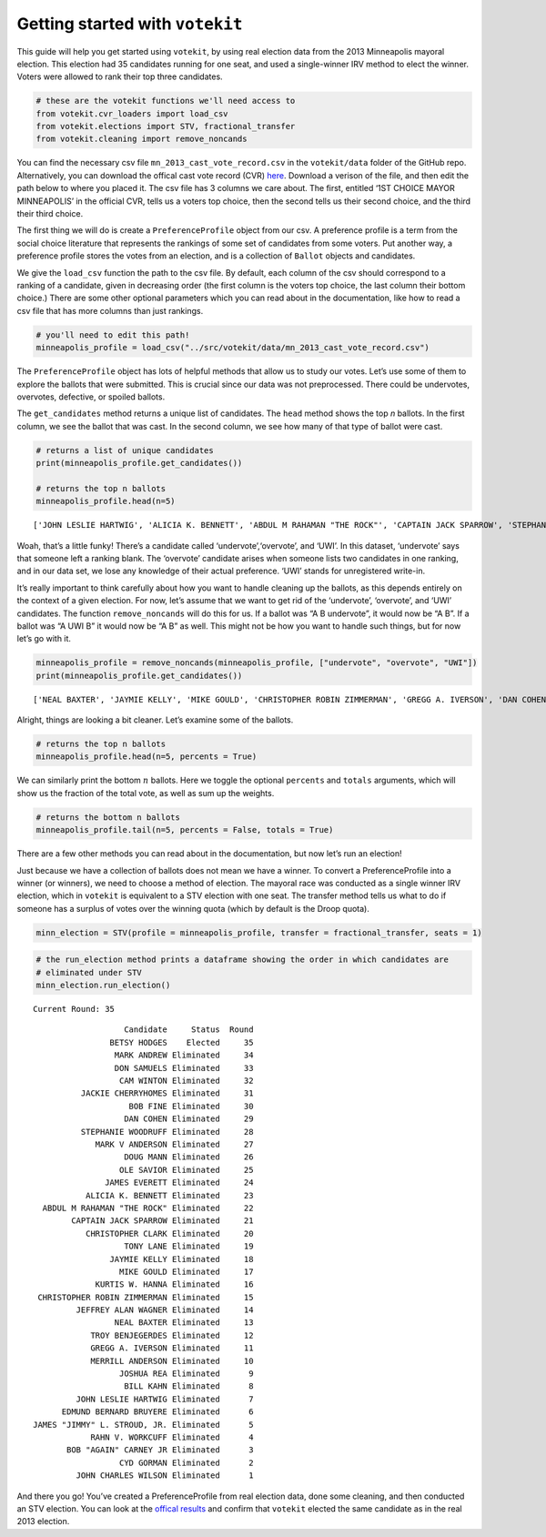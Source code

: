 Getting started with ``votekit``
================================

This guide will help you get started using ``votekit``, by using real
election data from the 2013 Minneapolis mayoral election. This election
had 35 candidates running for one seat, and used a single-winner IRV
method to elect the winner. Voters were allowed to rank their top three
candidates.

.. code:: python

    # these are the votekit functions we'll need access to
    from votekit.cvr_loaders import load_csv
    from votekit.elections import STV, fractional_transfer
    from votekit.cleaning import remove_noncands

You can find the necessary csv file ``mn_2013_cast_vote_record.csv`` in
the ``votekit/data`` folder of the GitHub repo. Alternatively, you can
download the offical cast vote record (CVR)
`here <https://vote.minneapolismn.gov/results-data/election-results/2013/mayor/>`__.
Download a verison of the file, and then edit the path below to where
you placed it. The csv file has 3 columns we care about. The first,
entitled ‘1ST CHOICE MAYOR MINNEAPOLIS’ in the official CVR, tells us a
voters top choice, then the second tells us their second choice, and the
third their third choice.

The first thing we will do is create a ``PreferenceProfile`` object from
our csv. A preference profile is a term from the social choice
literature that represents the rankings of some set of candidates from
some voters. Put another way, a preference profile stores the votes from
an election, and is a collection of ``Ballot`` objects and candidates.

We give the ``load_csv`` function the path to the csv file. By default,
each column of the csv should correspond to a ranking of a candidate,
given in decreasing order (the first column is the voters top choice,
the last column their bottom choice.) There are some other optional
parameters which you can read about in the documentation, like how to
read a csv file that has more columns than just rankings.

.. code:: python

    # you'll need to edit this path!
    minneapolis_profile = load_csv("../src/votekit/data/mn_2013_cast_vote_record.csv")

The ``PreferenceProfile`` object has lots of helpful methods that allow
us to study our votes. Let’s use some of them to explore the ballots
that were submitted. This is crucial since our data was not
preprocessed. There could be undervotes, overvotes, defective, or
spoiled ballots.

The ``get_candidates`` method returns a unique list of candidates. The
``head`` method shows the top *n* ballots. In the first column, we see
the ballot that was cast. In the second column, we see how many of that
type of ballot were cast.

.. code:: python

    # returns a list of unique candidates
    print(minneapolis_profile.get_candidates())
    
    # returns the top n ballots
    minneapolis_profile.head(n=5)


.. parsed-literal::

    ['JOHN LESLIE HARTWIG', 'ALICIA K. BENNETT', 'ABDUL M RAHAMAN "THE ROCK"', 'CAPTAIN JACK SPARROW', 'STEPHANIE WOODRUFF', 'JAMES EVERETT', 'JAMES "JIMMY" L. STROUD, JR.', 'DOUG MANN', 'CHRISTOPHER CLARK', 'TROY BENJEGERDES', 'JACKIE CHERRYHOMES', 'DON SAMUELS', 'KURTIS W. HANNA', 'overvote', 'MARK ANDREW', 'OLE SAVIOR', 'TONY LANE', 'JAYMIE KELLY', 'MIKE GOULD', 'CHRISTOPHER ROBIN ZIMMERMAN', 'GREGG A. IVERSON', 'DAN COHEN', 'CYD GORMAN', 'UWI', 'BILL KAHN', 'RAHN V. WORKCUFF', 'MERRILL ANDERSON', 'CAM WINTON', 'EDMUND BERNARD BRUYERE', 'BETSY HODGES', 'undervote', 'BOB FINE', 'JOHN CHARLES WILSON', 'JEFFREY ALAN WAGNER', 'JOSHUA REA', 'MARK V ANDERSON', 'NEAL BAXTER', 'BOB "AGAIN" CARNEY JR']




.. raw:: html

    <div>
    <table border="1" class="table">
      <thead>
        <tr style="text-align: center;">
          <th></th>
          <th>Ballots</th>
          <th>Weight</th>
        </tr>
      </thead>
      <tbody>
        <tr>
          <th>0</th>
          <td>(MARK ANDREW, undervote, undervote)</td>
          <td>3864</td>
        </tr>
        <tr>
          <th>1</th>
          <td>(BETSY HODGES, MARK ANDREW, DON SAMUELS)</td>
          <td>3309</td>
        </tr>
        <tr>
          <th>2</th>
          <td>(BETSY HODGES, DON SAMUELS, MARK ANDREW)</td>
          <td>3031</td>
        </tr>
        <tr>
          <th>3</th>
          <td>(MARK ANDREW, BETSY HODGES, DON SAMUELS)</td>
          <td>2502</td>
        </tr>
        <tr>
          <th>4</th>
          <td>(BETSY HODGES, undervote, undervote)</td>
          <td>2212</td>
        </tr>
      </tbody>
    </table>
    </div>



Woah, that’s a little funky! There’s a candidate called
‘undervote’,‘overvote’, and ‘UWI’. In this dataset, ‘undervote’ says
that someone left a ranking blank. The ‘overvote’ candidate arises when
someone lists two candidates in one ranking, and in our data set, we
lose any knowledge of their actual preference. ‘UWI’ stands for
unregistered write-in.

It’s really important to think carefully about how you want to handle
cleaning up the ballots, as this depends entirely on the context of a
given election. For now, let’s assume that we want to get rid of the
‘undervote’, ‘overvote’, and ‘UWI’ candidates. The function
``remove_noncands`` will do this for us. If a ballot was “A B
undervote”, it would now be “A B”. If a ballot was “A UWI B” it would
now be “A B” as well. This might not be how you want to handle such
things, but for now let’s go with it.

.. code:: python

    minneapolis_profile = remove_noncands(minneapolis_profile, ["undervote", "overvote", "UWI"])
    print(minneapolis_profile.get_candidates())


.. parsed-literal::

    ['NEAL BAXTER', 'JAYMIE KELLY', 'MIKE GOULD', 'CHRISTOPHER ROBIN ZIMMERMAN', 'GREGG A. IVERSON', 'DAN COHEN', 'JOHN LESLIE HARTWIG', 'ALICIA K. BENNETT', 'CYD GORMAN', 'BILL KAHN', 'RAHN V. WORKCUFF', 'MERRILL ANDERSON', 'CAPTAIN JACK SPARROW', 'CAM WINTON', 'STEPHANIE WOODRUFF', 'EDMUND BERNARD BRUYERE', 'JAMES EVERETT', 'BETSY HODGES', 'JAMES "JIMMY" L. STROUD, JR.', 'DOUG MANN', 'CHRISTOPHER CLARK', 'TROY BENJEGERDES', 'JACKIE CHERRYHOMES', 'BOB FINE', 'JOHN CHARLES WILSON', 'DON SAMUELS', 'JEFFREY ALAN WAGNER', 'KURTIS W. HANNA', 'JOSHUA REA', 'MARK ANDREW', 'OLE SAVIOR', 'MARK V ANDERSON', 'ABDUL M RAHAMAN "THE ROCK"', 'TONY LANE', 'BOB "AGAIN" CARNEY JR']


Alright, things are looking a bit cleaner. Let’s examine some of the
ballots.

.. code:: python

    # returns the top n ballots
    minneapolis_profile.head(n=5, percents = True)




.. raw:: html

    <div>
    <table border="1" class="table">
      <thead>
        <tr style="text-align: left;">
          <th></th>
          <th>Ballots</th>
          <th>Weight</th>
          <th>Percent</th>
        </tr>
      </thead>
      <tbody>
        <tr>
          <th>0</th>
          <td>(MARK ANDREW,)</td>
          <td>3864</td>
          <td>4.87%</td>
        </tr>
        <tr>
          <th>1</th>
          <td>(BETSY HODGES, MARK ANDREW, DON SAMUELS)</td>
          <td>3309</td>
          <td>4.17%</td>
        </tr>
        <tr>
          <th>2</th>
          <td>(BETSY HODGES, DON SAMUELS, MARK ANDREW)</td>
          <td>3031</td>
          <td>3.82%</td>
        </tr>
        <tr>
          <th>3</th>
          <td>(MARK ANDREW, BETSY HODGES, DON SAMUELS)</td>
          <td>2502</td>
          <td>3.15%</td>
        </tr>
        <tr>
          <th>4</th>
          <td>(BETSY HODGES,)</td>
          <td>2212</td>
          <td>2.79%</td>
        </tr>
      </tbody>
    </table>
    </div>



We can similarly print the bottom :math:`n` ballots. Here we toggle the
optional ``percents`` and ``totals`` arguments, which will show us the
fraction of the total vote, as well as sum up the weights.

.. code:: python

    # returns the bottom n ballots
    minneapolis_profile.tail(n=5, percents = False, totals = True)




.. raw:: html

    <div>
    <table border="1" class="table">
      <thead>
        <tr style="text-align: left;">
          <th></th>
          <th>Ballots</th>
          <th>Weight</th>
        </tr>
      </thead>
      <tbody>
        <tr>
          <th>6916</th>
          <td>(STEPHANIE WOODRUFF,)</td>
          <td>1</td>
        </tr>
        <tr>
          <th>6915</th>
          <td>(DON SAMUELS, ABDUL M RAHAMAN "THE ROCK", MARK...</td>
          <td>1</td>
        </tr>
        <tr>
          <th>6914</th>
          <td>(DON SAMUELS, ABDUL M RAHAMAN "THE ROCK", MIKE...</td>
          <td>1</td>
        </tr>
        <tr>
          <th>6913</th>
          <td>(DON SAMUELS, ABDUL M RAHAMAN "THE ROCK", OLE ...</td>
          <td>1</td>
        </tr>
        <tr>
          <th>6912</th>
          <td>(DON SAMUELS, ABDUL M RAHAMAN "THE ROCK", RAHN...</td>
          <td>1</td>
        </tr>
        <tr>
          <th>Totals</th>
          <td></td>
          <td>5 out of 79378</td>
        </tr>
      </tbody>
    </table>
    </div>



There are a few other methods you can read about in the documentation,
but now let’s run an election!

Just because we have a collection of ballots does not mean we have a
winner. To convert a PreferenceProfile into a winner (or winners), we
need to choose a method of election. The mayoral race was conducted as a
single winner IRV election, which in ``votekit`` is equivalent to a STV
election with one seat. The transfer method tells us what to do if
someone has a surplus of votes over the winning quota (which by default
is the Droop quota).

.. code:: python

    minn_election = STV(profile = minneapolis_profile, transfer = fractional_transfer, seats = 1)

.. code:: python

    # the run_election method prints a dataframe showing the order in which candidates are 
    # eliminated under STV
    minn_election.run_election()


.. parsed-literal::

    Current Round: 35




.. parsed-literal::

                       Candidate     Status  Round
                    BETSY HODGES    Elected     35
                     MARK ANDREW Eliminated     34
                     DON SAMUELS Eliminated     33
                      CAM WINTON Eliminated     32
              JACKIE CHERRYHOMES Eliminated     31
                        BOB FINE Eliminated     30
                       DAN COHEN Eliminated     29
              STEPHANIE WOODRUFF Eliminated     28
                 MARK V ANDERSON Eliminated     27
                       DOUG MANN Eliminated     26
                      OLE SAVIOR Eliminated     25
                   JAMES EVERETT Eliminated     24
               ALICIA K. BENNETT Eliminated     23
      ABDUL M RAHAMAN "THE ROCK" Eliminated     22
            CAPTAIN JACK SPARROW Eliminated     21
               CHRISTOPHER CLARK Eliminated     20
                       TONY LANE Eliminated     19
                    JAYMIE KELLY Eliminated     18
                      MIKE GOULD Eliminated     17
                 KURTIS W. HANNA Eliminated     16
     CHRISTOPHER ROBIN ZIMMERMAN Eliminated     15
             JEFFREY ALAN WAGNER Eliminated     14
                     NEAL BAXTER Eliminated     13
                TROY BENJEGERDES Eliminated     12
                GREGG A. IVERSON Eliminated     11
                MERRILL ANDERSON Eliminated     10
                      JOSHUA REA Eliminated      9
                       BILL KAHN Eliminated      8
             JOHN LESLIE HARTWIG Eliminated      7
          EDMUND BERNARD BRUYERE Eliminated      6
    JAMES "JIMMY" L. STROUD, JR. Eliminated      5
                RAHN V. WORKCUFF Eliminated      4
           BOB "AGAIN" CARNEY JR Eliminated      3
                      CYD GORMAN Eliminated      2
             JOHN CHARLES WILSON Eliminated      1



And there you go! You’ve created a PreferenceProfile from real election
data, done some cleaning, and then conducted an STV election. You can
look at the `offical
results <https://vote.minneapolismn.gov/results-data/election-results/2013/mayor/>`__
and confirm that ``votekit`` elected the same candidate as in the real
2013 election.
